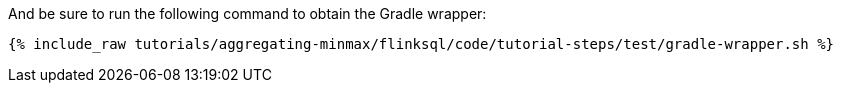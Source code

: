 And be sure to run the following command to obtain the Gradle wrapper:

+++++
<pre class="snippet"><code class="shell">{% include_raw tutorials/aggregating-minmax/flinksql/code/tutorial-steps/test/gradle-wrapper.sh %}</code></pre>
+++++
